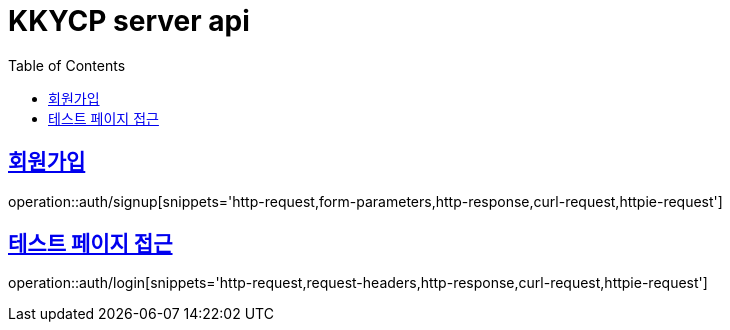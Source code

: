 = KKYCP server api
:doctype: book
:source-highlighter: highlightjs
:toc: left
:toclevels: 2
:sectlinks:

== 회원가입

operation::auth/signup[snippets='http-request,form-parameters,http-response,curl-request,httpie-request']

== 테스트 페이지 접근

operation::auth/login[snippets='http-request,request-headers,http-response,curl-request,httpie-request']